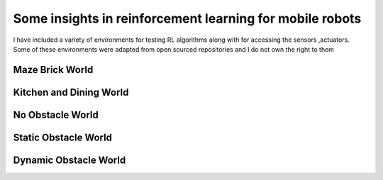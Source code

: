.. nn_class_docs documentation master file, created by
   sphinx-quickstart on Fri Aug 17 17:05:47 2018.
   You can adapt this file completely to your liking, but it should at least
   contain the root `toctree` directive.

#########################
Some insights in reinforcement learning for mobile robots
#########################

.. nn_class_docs documentation master file, created by
   sphinx-quickstart on Fri Aug 17 17:05:47 2018.
   You can adapt this file completely to your liking, but it should at least
   contain the root `toctree` directive.

I have included a variety of environments for testing RL algorithms along with for accessing the sensors ,actuators. Some of these
environments were adapted from open sourced repositories and I do not own the right to them

Maze Brick World
============

.. image:: img/maze_robot.png
  :width: 400
  :alt: Alternative text

Kitchen and Dining World
============

.. image:: img/kitchen_dining_world.png
  :width: 400
  :alt: Alternative text


No Obstacle World
============

.. image:: path/noobstacle.jpg
  :width: 400
  :alt: Alternative text

Static Obstacle World
============

.. image:: path/staticobstacle.jpg
  :width: 400
  :alt: Alternative text

Dynamic Obstacle World
============

.. image:: path/dynamicobstacle.jpg
  :width: 400
  :alt: Alternative text
